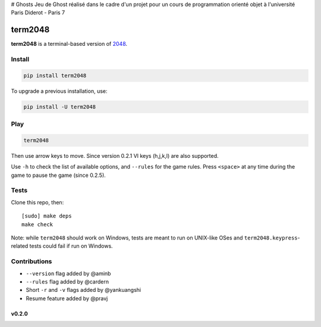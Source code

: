 # Ghosts
Jeu de Ghost réalisé dans le cadre d'un projet pour un cours de programmation orienté objet à l'université Paris Diderot - Paris 7

========
term2048
========

.. image:: https://img.shields.io/travis/bfontaine/term2048.png
   :target: https://travis-ci.org/bfontaine/term2048
   :alt: Build status

.. image:: https://img.shields.io/coveralls/bfontaine/term2048/master.png
   :target: https://coveralls.io/r/bfontaine/term2048?branch=master
   :alt: Coverage status

.. image:: https://img.shields.io/pypi/v/term2048.png
   :target: https://pypi.python.org/pypi/term2048
   :alt: Pypi package

.. image:: https://img.shields.io/pypi/dm/term2048.png
   :target: https://pypi.python.org/pypi/term2048

**term2048** is a terminal-based version of 2048_.

.. _2048: http://gabrielecirulli.github.io/2048/

.. image:: https://github.com/bfontaine/term2048/raw/master/img/term2048.png

Install
-------

.. code-block::

    pip install term2048

To upgrade a previous installation, use:

.. code-block::

    pip install -U term2048

Play
----

.. code-block::

    term2048

Then use arrow keys to move. Since version 0.2.1 VI keys (h,j,k,l) are also
supported.

Use ``-h`` to check the list of available options, and ``--rules`` for the
game rules. Press ``<space>`` at any time during the game to pause the game
(since 0.2.5).

Tests
-----

Clone this repo, then: ::

    [sudo] make deps
    make check

Note: while ``term2048`` should work on Windows, tests are meant to run on
UNIX-like OSes and ``term2048.keypress``-related tests could fail if run on
Windows.

Contributions
-------------

* ``--version`` flag added by @aminb
* ``--rules`` flag added by @cardern
* Short ``-r`` and ``-v`` flags added by @yankuangshi
* Resume feature added by @pravj

v0.2.0
~~~~~~
